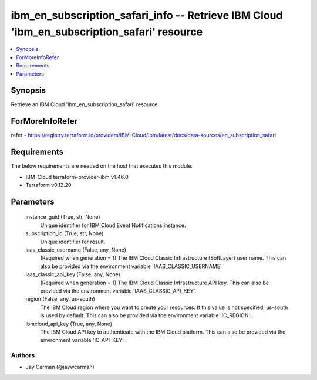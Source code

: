 
ibm_en_subscription_safari_info -- Retrieve IBM Cloud 'ibm_en_subscription_safari' resource
===========================================================================================

.. contents::
   :local:
   :depth: 1


Synopsis
--------

Retrieve an IBM Cloud 'ibm_en_subscription_safari' resource


ForMoreInfoRefer
----------------
refer - https://registry.terraform.io/providers/IBM-Cloud/ibm/latest/docs/data-sources/en_subscription_safari

Requirements
------------
The below requirements are needed on the host that executes this module.

- IBM-Cloud terraform-provider-ibm v1.46.0
- Terraform v0.12.20



Parameters
----------

  instance_guid (True, str, None)
    Unique identifier for IBM Cloud Event Notifications instance.


  subscription_id (True, str, None)
    Unique identifier for result.


  iaas_classic_username (False, any, None)
    (Required when generation = 1) The IBM Cloud Classic Infrastructure (SoftLayer) user name. This can also be provided via the environment variable 'IAAS_CLASSIC_USERNAME'.


  iaas_classic_api_key (False, any, None)
    (Required when generation = 1) The IBM Cloud Classic Infrastructure API key. This can also be provided via the environment variable 'IAAS_CLASSIC_API_KEY'.


  region (False, any, us-south)
    The IBM Cloud region where you want to create your resources. If this value is not specified, us-south is used by default. This can also be provided via the environment variable 'IC_REGION'.


  ibmcloud_api_key (True, any, None)
    The IBM Cloud API key to authenticate with the IBM Cloud platform. This can also be provided via the environment variable 'IC_API_KEY'.













Authors
~~~~~~~

- Jay Carman (@jaywcarman)

